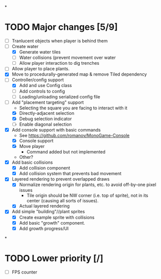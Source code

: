 
#+TITLE Tiny Garden Game TODO Tracker
*
* TODO Major changes [5/9]
 - [ ] Tranlucent objects when player is behind them
 - [-] Create water
   - [X] Generate water tiles
   - [ ] Water collisions (prevent movement over water
   - [ ] Allow player interaction to dig trenches
 - [ ] Allow player to place plants.
 - [X] Move to procedurally-generated map & remove Tiled dependency
 - [-] Controller/config support
   - [X] Add and use Config class
   - [ ] Add controls to config
   - [ ] Loading/unloading serialized config file
 - [-] Add "placement targeting" support
   - Selecting the square you are facing to interact with it
   - [X] Directly-adjacent selection
   - [X] Debug selection indicator
   - [ ] Enable diagonal selection
 - [X] Add console support with basic commands
   - See https://github.com/romanov/MonoGame-Console
   - [X] Console support
   - [X] Move player
     - Command added but not implemented
   - Other?
 - [X] Add basic collisions
   - [X] Add collision component
   - [X] Add collision system that prevents bad movement
 - [X] Layered rendering to prevent overlapped draws
   - [X] Normalize rendering origin for plants, etc. to avoid off-by-one pixel
     issues
     - Tile origin should be NW corner (i.e. top of sprite), not in its center
       (causing all sorts of issues).
   - [X] Actual layered rendering
 - [X] Add simple "building"//plant sprites
   - [X] Create example sprite with collisions
   - [X] Add basic "growth" component.
   - [X] Add growth progress/UI
*
* TODO Lower priority [/]
 - [ ] FPS counter

